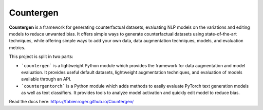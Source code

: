Countergen
==========

**Countergen** is a framework for generating counterfactual datasets, evaluating NLP models on the variations and editing models to reduce unwanted bias.
It offers simple ways to generate counterfactual datasets using state-of-the-art techniques, while offering simple ways to add your own data, data augmentation techniques, models, and evaluation metrics.

This project is split in two parts:

* ```countergen``` is a lightweight Python module which provides the framework for data augmentation and model evaluation. It provides useful default datasets, lightweight augmentation techniques, and evaluation of models available through an API.
* ```countergentorch``` is a Python module which adds methods to easily evaluate PyTorch text generation models as well as text classifiers. It provides tools to analyze model activation and quickly edit model to reduce bias.

Read the docs here: https://fabienroger.github.io/Countergen/